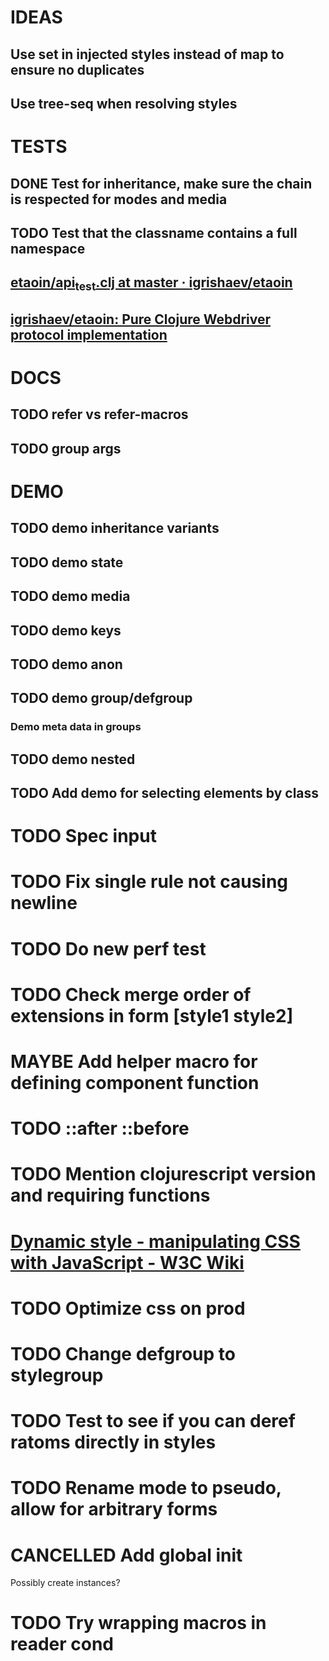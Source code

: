 #+SEQ_TODO: NEXT(t) TODO(t) WAITING(w) MAYBE(m) | DONE(d) PARTIAL(p) CANCELLED(c)
* IDEAS
** Use set in injected styles instead of map to ensure no duplicates
** Use tree-seq when resolving styles
* TESTS
** DONE Test for inheritance, make sure the chain is respected for modes and media
   CLOSED: [2018-02-17 Sat 20:18]
** TODO Test that the classname contains a full namespace
** [[https://github.com/igrishaev/etaoin/blob/master/test/etaoin/api_test.clj][etaoin/api_test.clj at master · igrishaev/etaoin]]
** [[https://github.com/igrishaev/etaoin][igrishaev/etaoin: Pure Clojure Webdriver protocol implementation]]
* DOCS
** TODO refer vs refer-macros
** TODO group args
* DEMO
** TODO demo inheritance variants
** TODO demo state
** TODO demo media
** TODO demo keys
** TODO demo anon
** TODO demo group/defgroup
*** Demo meta data in groups
** TODO demo nested
** TODO Add demo for selecting elements by class
* TODO Spec input
* TODO Fix single rule not causing newline
* TODO Do new perf test
* TODO Check merge order of extensions in form [style1 style2]
* MAYBE Add helper macro for defining component function
* TODO ::after ::before
* TODO Mention clojurescript version and requiring functions
* [[https://www.w3.org/wiki/Dynamic_style_-_manipulating_CSS_with_JavaScript][Dynamic style - manipulating CSS with JavaScript - W3C Wiki]]
* TODO Optimize css on prod
* TODO Change defgroup to stylegroup
* TODO Test to see if you can deref ratoms directly in styles
* TODO Rename mode to pseudo, allow for arbitrary forms
* CANCELLED Add global init
  CLOSED: [2018-04-05 Thu 12:35]
  Possibly create instances?
* TODO Try wrapping macros in reader cond
